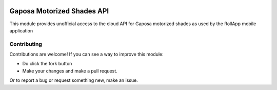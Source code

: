 |GHA tests| |Codecov report| |pre-commit| |black|

Gaposa Motorized Shades API
===========================

This module provides unofficial access to the cloud API for Gaposa motorized shades as used by the RollApp mobile application


Contributing
------------

Contributions are welcome! If you can see a way to improve this module:

- Do click the fork button
- Make your changes and make a pull request.

Or to report a bug or request something new, make an issue.

.. highlight:: python


.. |GHA tests| image:: https://github.com/mwatson2/pygaposa/workflows/tests/badge.svg
   :target: https://github.com/mwatson2/pygaposa/actions?query=workflow%3Atests
   :alt: GHA Status
.. |Codecov report| image:: https://codecov.io/github/mwatson2/pygaposa/coverage.svg?branch=master
   :target: https://codecov.io/github/mwatson2/pygaposa?branch=master
   :alt: Coverage
.. |pre-commit| image:: https://img.shields.io/badge/pre--commit-enabled-brightgreen?logo=pre-commit&logoColor=white
   :target: https://github.com/pre-commit/pre-commit
   :alt: pre-commit
.. |black| image:: https://img.shields.io/badge/code%20style-black-000000.svg
   :target: https://github.com/psf/black
   :alt: black
